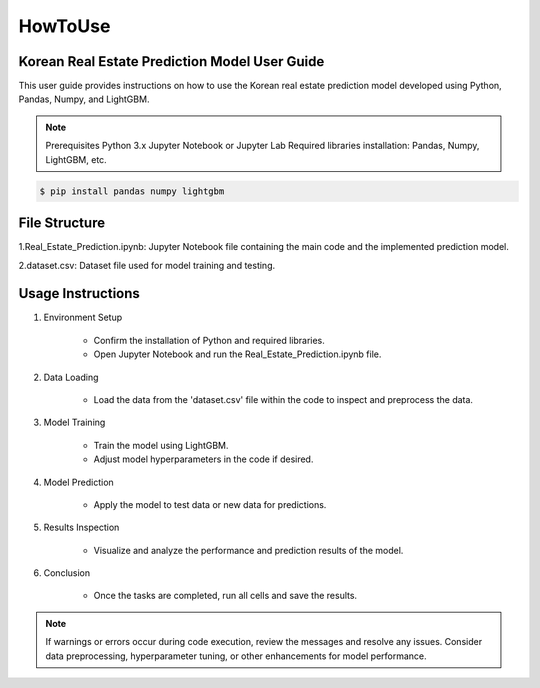 HowToUse
========

Korean Real Estate Prediction Model User Guide
----------------------------------------------

This user guide provides instructions on how to use the Korean real estate prediction model developed using Python, Pandas, Numpy, and LightGBM.

.. note::
    Prerequisites
    Python 3.x
    Jupyter Notebook or Jupyter Lab
    Required libraries installation: Pandas, Numpy, LightGBM, etc.

.. code-block:: console

    $ pip install pandas numpy lightgbm

File Structure
--------------

1.Real_Estate_Prediction.ipynb: Jupyter Notebook file containing the main code and the implemented prediction model.

2.dataset.csv: Dataset file used for model training and testing.

Usage Instructions
------------------

1. Environment Setup

    * Confirm the installation of Python and required libraries.
    * Open Jupyter Notebook and run the Real_Estate_Prediction.ipynb file.

2. Data Loading

    * Load the data from the 'dataset.csv' file within the code to inspect and preprocess the data.

3. Model Training

    * Train the model using LightGBM.
    * Adjust model hyperparameters in the code if desired.

4. Model Prediction

    * Apply the model to test data or new data for predictions.

5. Results Inspection

    * Visualize and analyze the performance and prediction results of the model.

6. Conclusion

    * Once the tasks are completed, run all cells and save the results.

.. note::
    If warnings or errors occur during code execution, review the messages and resolve any issues.
    Consider data preprocessing, hyperparameter tuning, or other enhancements for model performance.

